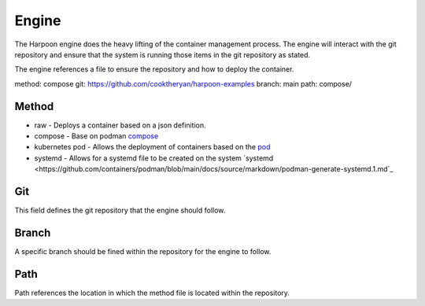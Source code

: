 

Engine
=====
The Harpoon engine does the heavy lifting of the container management process. The engine will interact with the git repository and ensure that the system is running those items in the git repository as stated.

.. image:: media/Harpoon.png

The engine references a file to ensure the repository and how to deploy the container.

.. code:: bash
method: compose
git: https://github.com/cooktheryan/harpoon-examples
branch: main
path: compose/


Method
------
.. image:: media/Method.png

* raw - Deploys a container based on a json definition.
* compose - Base on podman `compose <https://github.com/containers/podman-compose>`_
* kubernetes pod - Allows the deployment of containers based on the `pod <https://developers.redhat.com/blog/2019/01/15/podman-managing-containers-pods#podman_pods__what_you_need_to_know>`_
* systemd - Allows for a systemd file to be created on the system `systemd <https://github.com/containers/podman/blob/main/docs/source/markdown/podman-generate-systemd.1.md`_

Git
---
This field defines the git repository that the engine should follow.


Branch
------
A specific branch should be fined within the repository for the engine to follow.


Path
----
Path references the location in which the method file is located within the repository.


